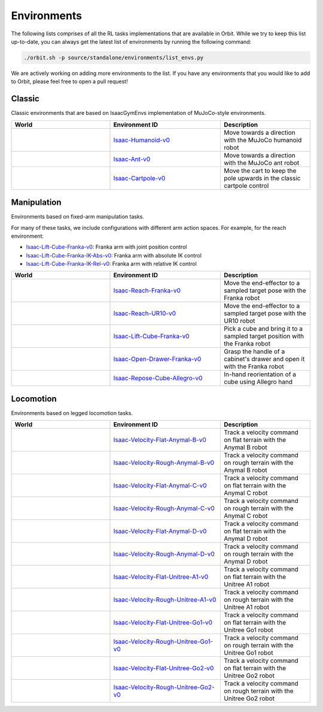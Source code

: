Environments
============

The following lists comprises of all the RL tasks implementations that are available in Orbit.
While we try to keep this list up-to-date, you can always get the latest list of environments by
running the following command:

.. code-block:: bash

    ./orbit.sh -p source/standalone/environments/list_envs.py

We are actively working on adding more environments to the list. If you have any environments that
you would like to add to Orbit, please feel free to open a pull request!

Classic
-------

Classic environments that are based on IsaacGymEnvs implementation of MuJoCo-style environments.


.. table::
    :widths: 33 37 30

    +------------------+-----------------------------+-------------------------------------------------------------------------+
    | World            | Environment ID              | Description                                                             |
    +==================+=============================+=========================================================================+
    | |humanoid|       | |humanoid-link|             | Move towards a direction with the MuJoCo humanoid robot                 |
    +------------------+-----------------------------+-------------------------------------------------------------------------+
    | |ant|            | |ant-link|                  | Move towards a direction with the MuJoCo ant robot                      |
    +------------------+-----------------------------+-------------------------------------------------------------------------+
    | |cartpole|       | |cartpole-link|             | Move the cart to keep the pole upwards in the classic cartpole control  |
    +------------------+-----------------------------+-------------------------------------------------------------------------+

.. |humanoid| image:: ../_static/tasks/classic/humanoid.jpg
.. |ant| image:: ../_static/tasks/classic/ant.jpg
.. |cartpole| image:: ../_static/tasks/classic/cartpole.jpg

.. |humanoid-link| replace:: `Isaac-Humanoid-v0 <https://github.com/NVIDIA-Omniverse/orbit/blob/main/source/extensions/omni.isaac.orbit_tasks/omni/isaac/orbit_tasks/classic/humanoid/humanoid_env_cfg.py>`__
.. |ant-link| replace:: `Isaac-Ant-v0 <https://github.com/NVIDIA-Omniverse/orbit/blob/main/source/extensions/omni.isaac.orbit_tasks/omni/isaac/orbit_tasks/classic/ant/ant_env_cfg.py>`__
.. |cartpole-link| replace:: `Isaac-Cartpole-v0 <https://github.com/NVIDIA-Omniverse/orbit/blob/main/source/extensions/omni.isaac.orbit_tasks/omni/isaac/orbit_tasks/classic/cartpole/cartpole_env_cfg.py>`__


Manipulation
------------

Environments based on fixed-arm manipulation tasks.

For many of these tasks, we include configurations with different arm action spaces. For example,
for the reach environment:

* |lift-cube-link|: Franka arm with joint position control
* |lift-cube-ik-abs-link|: Franka arm with absolute IK control
* |lift-cube-ik-rel-link|: Franka arm with relative IK control

.. table::
    :widths: 33 37 30

    +----------------+---------------------+-----------------------------------------------------------------------------+
    | World          | Environment ID      | Description                                                                 |
    +================+=====================+=============================================================================+
    | |reach-franka| | |reach-franka-link| | Move the end-effector to a sampled target pose with the Franka robot        |
    +----------------+---------------------+-----------------------------------------------------------------------------+
    | |reach-ur10|   | |reach-ur10-link|   | Move the end-effector to a sampled target pose with the UR10 robot          |
    +----------------+---------------------+-----------------------------------------------------------------------------+
    | |lift-cube|    | |lift-cube-link|    | Pick a cube and bring it to a sampled target position with the Franka robot |
    +----------------+---------------------+-----------------------------------------------------------------------------+
    | |cabi-franka|  | |cabi-franka-link|  | Grasp the handle of a cabinet's drawer and open it with the Franka robot    |
    +----------------+---------------------+-----------------------------------------------------------------------------+
    | |cube-allegro| | |cube-allegro-link| | In-hand reorientation of a cube using Allegro hand                          |
    +----------------+---------------------+-----------------------------------------------------------------------------+

.. |reach-franka| image:: ../_static/tasks/manipulation/franka_reach.jpg
.. |reach-ur10| image:: ../_static/tasks/manipulation/ur10_reach.jpg
.. |lift-cube| image:: ../_static/tasks/manipulation/franka_lift.jpg
.. |cabi-franka| image:: ../_static/tasks/manipulation/franka_open_drawer.jpg
.. |cube-allegro| image:: ../_static/tasks/manipulation/allegro_cube.jpg

.. |reach-franka-link| replace:: `Isaac-Reach-Franka-v0 <https://github.com/NVIDIA-Omniverse/orbit/blob/main/source/extensions/omni.isaac.orbit_tasks/omni/isaac/orbit_tasks/manipulation/reach/config/franka/joint_pos_env_cfg.py>`__
.. |reach-ur10-link| replace:: `Isaac-Reach-UR10-v0 <https://github.com/NVIDIA-Omniverse/orbit/blob/main/source/extensions/omni.isaac.orbit_tasks/omni/isaac/orbit_tasks/manipulation/reach/config/ur_10/joint_pos_env_cfg.py>`__
.. |lift-cube-link| replace:: `Isaac-Lift-Cube-Franka-v0 <https://github.com/NVIDIA-Omniverse/orbit/blob/main/source/extensions/omni.isaac.orbit_tasks/omni/isaac/orbit_tasks/manipulation/lift/config/franka/joint_pos_env_cfg.py>`__
.. |lift-cube-ik-abs-link| replace:: `Isaac-Lift-Cube-Franka-IK-Abs-v0 <https://github.com/NVIDIA-Omniverse/orbit/blob/main/source/extensions/omni.isaac.orbit_tasks/omni/isaac/orbit_tasks/manipulation/lift/config/franka/ik_abs_env_cfg.py>`__
.. |lift-cube-ik-rel-link| replace:: `Isaac-Lift-Cube-Franka-IK-Rel-v0 <https://github.com/NVIDIA-Omniverse/orbit/blob/main/source/extensions/omni.isaac.orbit_tasks/omni/isaac/orbit_tasks/manipulation/lift/config/franka/ik_rel_env_cfg.py>`__
.. |cabi-franka-link| replace:: `Isaac-Open-Drawer-Franka-v0 <https://github.com/NVIDIA-Omniverse/orbit/blob/main/source/extensions/omni.isaac.orbit_tasks/omni/isaac/orbit_tasks/manipulation/cabinet/config/franka/joint_pos_env_cfg.py>`__
.. |cube-allegro-link| replace:: `Isaac-Repose-Cube-Allegro-v0 <https://github.com/NVIDIA-Omniverse/orbit/blob/main/source/extensions/omni.isaac.orbit_tasks/omni/isaac/orbit_tasks/manipulation/inhand/config/allegro/allegro_env_cfg.py>`__

Locomotion
----------

Environments based on legged locomotion tasks.

.. table::
    :widths: 33 37 30

    +------------------------------+----------------------------------------------+-------------------------------------------------------------------------+
    | World                        | Environment ID                               | Description                                                             |
    +==============================+==============================================+=========================================================================+
    | |velocity-flat-anymal-b|     | |velocity-flat-anymal-b-link|                | Track a velocity command on flat terrain with the Anymal B robot        |
    +------------------------------+----------------------------------------------+-------------------------------------------------------------------------+
    | |velocity-rough-anymal-b|    | |velocity-rough-anymal-b-link|               | Track a velocity command on rough terrain with the Anymal B robot       |
    +------------------------------+----------------------------------------------+-------------------------------------------------------------------------+
    | |velocity-flat-anymal-c|     | |velocity-flat-anymal-c-link|                | Track a velocity command on flat terrain with the Anymal C robot        |
    +------------------------------+----------------------------------------------+-------------------------------------------------------------------------+
    | |velocity-rough-anymal-c|    | |velocity-rough-anymal-c-link|               | Track a velocity command on rough terrain with the Anymal C robot       |
    +------------------------------+----------------------------------------------+-------------------------------------------------------------------------+
    | |velocity-flat-anymal-d|     | |velocity-flat-anymal-d-link|                | Track a velocity command on flat terrain with the Anymal D robot        |
    +------------------------------+----------------------------------------------+-------------------------------------------------------------------------+
    | |velocity-rough-anymal-d|    | |velocity-rough-anymal-d-link|               | Track a velocity command on rough terrain with the Anymal D robot       |
    +------------------------------+----------------------------------------------+-------------------------------------------------------------------------+
    | |velocity-flat-unitree-a1|   | |velocity-flat-unitree-a1-link|              | Track a velocity command on flat terrain with the Unitree A1 robot      |
    +------------------------------+----------------------------------------------+-------------------------------------------------------------------------+
    | |velocity-rough-unitree-a1|  | |velocity-rough-unitree-a1-link|             | Track a velocity command on rough terrain with the Unitree A1 robot     |
    +------------------------------+----------------------------------------------+-------------------------------------------------------------------------+
    | |velocity-flat-unitree-go1|  | |velocity-flat-unitree-go1-link|             | Track a velocity command on flat terrain with the Unitree Go1 robot     |
    +------------------------------+----------------------------------------------+-------------------------------------------------------------------------+
    | |velocity-rough-unitree-go1| | |velocity-rough-unitree-go1-link|            | Track a velocity command on rough terrain with the Unitree Go1 robot    |
    +------------------------------+----------------------------------------------+-------------------------------------------------------------------------+
    | |velocity-flat-unitree-go2|  | |velocity-flat-unitree-go2-link|             | Track a velocity command on flat terrain with the Unitree Go2 robot     |
    +------------------------------+----------------------------------------------+-------------------------------------------------------------------------+
    | |velocity-rough-unitree-go2| | |velocity-rough-unitree-go2-link|            | Track a velocity command on rough terrain with the Unitree Go2 robot    |
    +------------------------------+----------------------------------------------+-------------------------------------------------------------------------+

.. |velocity-flat-anymal-b-link| replace:: `Isaac-Velocity-Flat-Anymal-B-v0 <https://github.com/NVIDIA-Omniverse/orbit/blob/main/source/extensions/omni.isaac.orbit_tasks/omni/isaac/orbit_tasks/locomotion/velocity/config/anymal_b/flat_env_cfg.py>`__
.. |velocity-rough-anymal-b-link| replace:: `Isaac-Velocity-Rough-Anymal-B-v0 <https://github.com/NVIDIA-Omniverse/orbit/blob/main/source/extensions/omni.isaac.orbit_tasks/omni/isaac/orbit_tasks/locomotion/velocity/config/anymal_b/rough_env_cfg.py>`__

.. |velocity-flat-anymal-c-link| replace:: `Isaac-Velocity-Flat-Anymal-C-v0 <https://github.com/NVIDIA-Omniverse/orbit/blob/main/source/extensions/omni.isaac.orbit_tasks/omni/isaac/orbit_tasks/locomotion/velocity/config/anymal_c/flat_env_cfg.py>`__
.. |velocity-rough-anymal-c-link| replace:: `Isaac-Velocity-Rough-Anymal-C-v0 <https://github.com/NVIDIA-Omniverse/orbit/blob/main/source/extensions/omni.isaac.orbit_tasks/omni/isaac/orbit_tasks/locomotion/velocity/config/anymal_c/rough_env_cfg.py>`__

.. |velocity-flat-anymal-d-link| replace:: `Isaac-Velocity-Flat-Anymal-D-v0 <https://github.com/NVIDIA-Omniverse/orbit/blob/main/source/extensions/omni.isaac.orbit_tasks/omni/isaac/orbit_tasks/locomotion/velocity/config/anymal_d/flat_env_cfg.py>`__
.. |velocity-rough-anymal-d-link| replace:: `Isaac-Velocity-Rough-Anymal-D-v0 <https://github.com/NVIDIA-Omniverse/orbit/blob/main/source/extensions/omni.isaac.orbit_tasks/omni/isaac/orbit_tasks/locomotion/velocity/config/anymal_d/rough_env_cfg.py>`__

.. |velocity-flat-unitree-a1-link| replace:: `Isaac-Velocity-Flat-Unitree-A1-v0 <https://github.com/NVIDIA-Omniverse/orbit/blob/main/source/extensions/omni.isaac.orbit_tasks/omni/isaac/orbit_tasks/locomotion/velocity/config/unitree_a1/flat_env_cfg.py>`__
.. |velocity-rough-unitree-a1-link| replace:: `Isaac-Velocity-Rough-Unitree-A1-v0 <https://github.com/NVIDIA-Omniverse/orbit/blob/main/source/extensions/omni.isaac.orbit_tasks/omni/isaac/orbit_tasks/locomotion/velocity/config/unitree_a1/rough_env_cfg.py>`__

.. |velocity-flat-unitree-go1-link| replace:: `Isaac-Velocity-Flat-Unitree-Go1-v0 <https://github.com/NVIDIA-Omniverse/orbit/blob/main/source/extensions/omni.isaac.orbit_tasks/omni/isaac/orbit_tasks/locomotion/velocity/config/unitree_go1/flat_env_cfg.py>`__
.. |velocity-rough-unitree-go1-link| replace:: `Isaac-Velocity-Rough-Unitree-Go1-v0 <https://github.com/NVIDIA-Omniverse/orbit/blob/main/source/extensions/omni.isaac.orbit_tasks/omni/isaac/orbit_tasks/locomotion/velocity/config/unitree_go1/rough_env_cfg.py>`__

.. |velocity-flat-unitree-go2-link| replace:: `Isaac-Velocity-Flat-Unitree-Go2-v0 <https://github.com/NVIDIA-Omniverse/orbit/blob/main/source/extensions/omni.isaac.orbit_tasks/omni/isaac/orbit_tasks/locomotion/velocity/config/unitree_go2/flat_env_cfg.py>`__
.. |velocity-rough-unitree-go2-link| replace:: `Isaac-Velocity-Rough-Unitree-Go2-v0 <https://github.com/NVIDIA-Omniverse/orbit/blob/main/source/extensions/omni.isaac.orbit_tasks/omni/isaac/orbit_tasks/locomotion/velocity/config/unitree_go2/rough_env_cfg.py>`__


.. |velocity-flat-anymal-b| image:: ../_static/tasks/locomotion/anymal_b_flat.jpg
.. |velocity-rough-anymal-b| image:: ../_static/tasks/locomotion/anymal_b_rough.jpg
.. |velocity-flat-anymal-c| image:: ../_static/tasks/locomotion/anymal_c_flat.jpg
.. |velocity-rough-anymal-c| image:: ../_static/tasks/locomotion/anymal_c_rough.jpg
.. |velocity-flat-anymal-d| image:: ../_static/tasks/locomotion/anymal_d_flat.jpg
.. |velocity-rough-anymal-d| image:: ../_static/tasks/locomotion/anymal_d_rough.jpg
.. |velocity-flat-unitree-a1| image:: ../_static/tasks/locomotion/a1_flat.jpg
.. |velocity-rough-unitree-a1| image:: ../_static/tasks/locomotion/a1_rough.jpg
.. |velocity-flat-unitree-go1| image:: ../_static/tasks/locomotion/go1_flat.jpg
.. |velocity-rough-unitree-go1| image:: ../_static/tasks/locomotion/go1_rough.jpg
.. |velocity-flat-unitree-go2| image:: ../_static/tasks/locomotion/go2_flat.jpg
.. |velocity-rough-unitree-go2| image:: ../_static/tasks/locomotion/go2_rough.jpg
